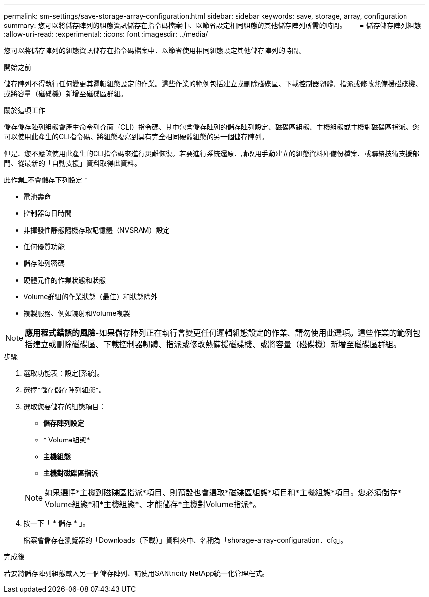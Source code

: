 ---
permalink: sm-settings/save-storage-array-configuration.html 
sidebar: sidebar 
keywords: save, storage, array, configuration 
summary: 您可以將儲存陣列的組態資訊儲存在指令碼檔案中、以節省設定相同組態的其他儲存陣列所需的時間。 
---
= 儲存儲存陣列組態
:allow-uri-read: 
:experimental: 
:icons: font
:imagesdir: ../media/


[role="lead"]
您可以將儲存陣列的組態資訊儲存在指令碼檔案中、以節省使用相同組態設定其他儲存陣列的時間。

.開始之前
儲存陣列不得執行任何變更其邏輯組態設定的作業。這些作業的範例包括建立或刪除磁碟區、下載控制器韌體、指派或修改熱備援磁碟機、或將容量（磁碟機）新增至磁碟區群組。

.關於這項工作
儲存儲存陣列組態會產生命令列介面（CLI）指令碼、其中包含儲存陣列的儲存陣列設定、磁碟區組態、主機組態或主機對磁碟區指派。您可以使用此產生的CLI指令碼、將組態複寫到具有完全相同硬體組態的另一個儲存陣列。

但是、您不應該使用此產生的CLI指令碼來進行災難恢復。若要進行系統還原、請改用手動建立的組態資料庫備份檔案、或聯絡技術支援部門、從最新的「自動支援」資料取得此資料。

此作業_不會儲存下列設定：

* 電池壽命
* 控制器每日時間
* 非揮發性靜態隨機存取記憶體（NVSRAM）設定
* 任何優質功能
* 儲存陣列密碼
* 硬體元件的作業狀態和狀態
* Volume群組的作業狀態（最佳）和狀態除外
* 複製服務、例如鏡射和Volume複製


[NOTE]
====
*應用程式錯誤的風險*-如果儲存陣列正在執行會變更任何邏輯組態設定的作業、請勿使用此選項。這些作業的範例包括建立或刪除磁碟區、下載控制器韌體、指派或修改熱備援磁碟機、或將容量（磁碟機）新增至磁碟區群組。

====
.步驟
. 選取功能表：設定[系統]。
. 選擇*儲存儲存陣列組態*。
. 選取您要儲存的組態項目：
+
** *儲存陣列設定*
** * Volume組態*
** *主機組態*
** *主機對磁碟區指派*


+
[NOTE]
====
如果選擇*主機到磁碟區指派*項目、則預設也會選取*磁碟區組態*項目和*主機組態*項目。您必須儲存* Volume組態*和*主機組態*、才能儲存*主機對Volume指派*。

====
. 按一下「 * 儲存 * 」。
+
檔案會儲存在瀏覽器的「Downloads（下載）」資料夾中、名稱為「shorage-array-configuration．cfg」。



.完成後
若要將儲存陣列組態載入另一個儲存陣列、請使用SANtricity NetApp統一化管理程式。
